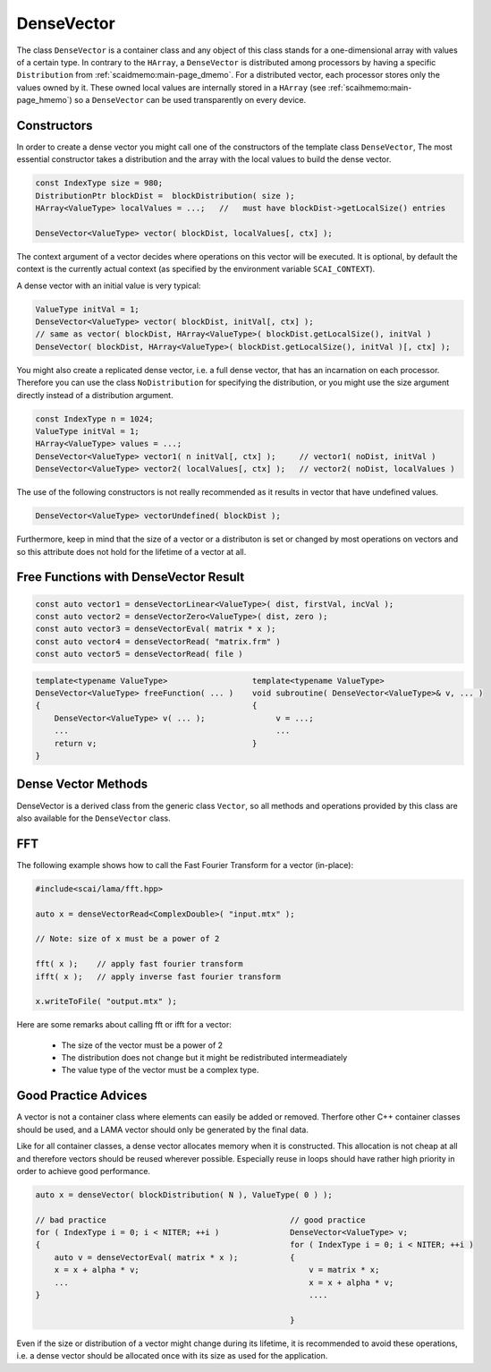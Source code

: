 .. _lama_DenseVector:

DenseVector
===========

The class ``DenseVector`` is a container class and any object of this class stands for a one-dimensional array with values
of a certain type. In contrary to the ``HArray``, a ``DenseVector`` is distributed among processors by having
a specific ``Distribution`` from :ref:`scaidmemo:main-page_dmemo`.
For a distributed vector, each processor stores only the values owned by it. 
These owned local values are internally stored in a ``HArray`` (see :ref:`scaihmemo:main-page_hmemo`)
so a ``DenseVector`` can be used transparently on every device. 

Constructors
------------

In order to create a dense vector you might call one of the constructors of the template class ``DenseVector``, 
The most essential constructor takes a distribution and the array with the local values to build the dense
vector.

.. code-block:: c++

    const IndexType size = 980;
    DistributionPtr blockDist =  blockDistribution( size );
    HArray<ValueType> localValues = ...;   //   must have blockDist->getLocalSize() entries

    DenseVector<ValueType> vector( blockDist, localValues[, ctx] );

The context argument of a vector decides where operations on this vector will be executed. It
is optional, by default the context is the currently actual context (as specified by the environment
variable ``SCAI_CONTEXT``).

A dense vector with an initial value is very typical:

.. code-block:: c++

    ValueType initVal = 1;
    DenseVector<ValueType> vector( blockDist, initVal[, ctx] );
    // same as vector( blockDist, HArray<ValueType>( blockDist.getLocalSize(), initVal )
    DenseVector( blockDist, HArray<ValueType>( blockDist.getLocalSize(), initVal )[, ctx] );

You might also create a replicated dense vector, i.e. a full dense vector, that has an incarnation
on each processor. Therefore you can use the class ``NoDistribution`` for specifying the distribution,
or you might use the size argument directly instead of a distribution argument.

.. code-block:: c++

    const IndexType n = 1024;
    ValueType initVal = 1;
    HArray<ValueType> values = ...;
    DenseVector<ValueType> vector1( n initVal[, ctx] );     // vector1( noDist, initVal )
    DenseVector<ValueType> vector2( localValues[, ctx] );   // vector2( noDist, localValues )

The use of the following constructors is not really recommended as it results in vector that have
undefined values.

.. code-block:: c++

    DenseVector<ValueType> vectorUndefined( blockDist );

Furthermore, keep in mind that the size of a vector or a distributon is set or changed by most operations
on vectors and so this attribute does not hold for the lifetime of a vector at all.

Free Functions with DenseVector Result
--------------------------------------

.. code-block:: c++

    const auto vector1 = denseVectorLinear<ValueType>( dist, firstVal, incVal );
    const auto vector2 = denseVectorZero<ValueType>( dist, zero );
    const auto vector3 = denseVectorEval( matrix * x );
    const auto vector4 = denseVectorRead( "matrix.frm" )
    const auto vector5 = denseVectorRead( file )

.. code-block:: c++

    template<typename ValueType>                  template<typename ValueType>
    DenseVector<ValueType> freeFunction( ... )    void subroutine( DenseVector<ValueType>& v, ... )
    {                                             {
        DenseVector<ValueType> v( ... );               v = ...;
        ...                                            ...
        return v;                                 }
    }


Dense Vector Methods
--------------------

DenseVector is a derived class from the generic class ``Vector``, so all methods and 
operations provided by this class are also available for the ``DenseVector`` class.

FFT
---

The following example shows how to call the Fast Fourier Transform for a vector (in-place):

.. code-block:: c++

   #include<scai/lama/fft.hpp>

   auto x = denseVectorRead<ComplexDouble>( "input.mtx" );

   // Note: size of x must be a power of 2

   fft( x );    // apply fast fourier transform
   ifft( x );   // apply inverse fast fourier transform

   x.writeToFile( "output.mtx" );

Here are some remarks about calling fft or ifft for a vector:

 * The size of the vector must be a power of 2
 * The distribution does not change but it might be redistributed intermeadiately
 * The value type of the vector must be a complex type.

Good Practice Advices
---------------------

A vector is not a container class where elements can easily be added or removed. Therfore other C++
container classes should be used, and a LAMA vector should only be generated by the final data.

Like for all container classes, a dense vector allocates memory when it is constructed.
This allocation is not cheap at all and therefore vectors should be reused wherever possible.
Especially reuse in loops should have rather high priority in order to achieve good performance.

.. code-block:: c++

    auto x = denseVector( blockDistribution( N ), ValueType( 0 ) );

    // bad practice                                       // good practice
    for ( IndexType i = 0; i < NITER; ++i )               DenseVector<ValueType> v;
    {                                                     for ( IndexType i = 0; i < NITER; ++i )
        auto v = denseVectorEval( matrix * x );           {
        x = x + alpha * v;                                    v = matrix * x;
        ...                                                   x = x + alpha * v;
    }                                                         ....

                                                          }

Even if the size or distribution of a vector might change during its lifetime, it is recommended
to avoid these operations, i.e. a dense vector should be allocated once with its size as used
for the application.

